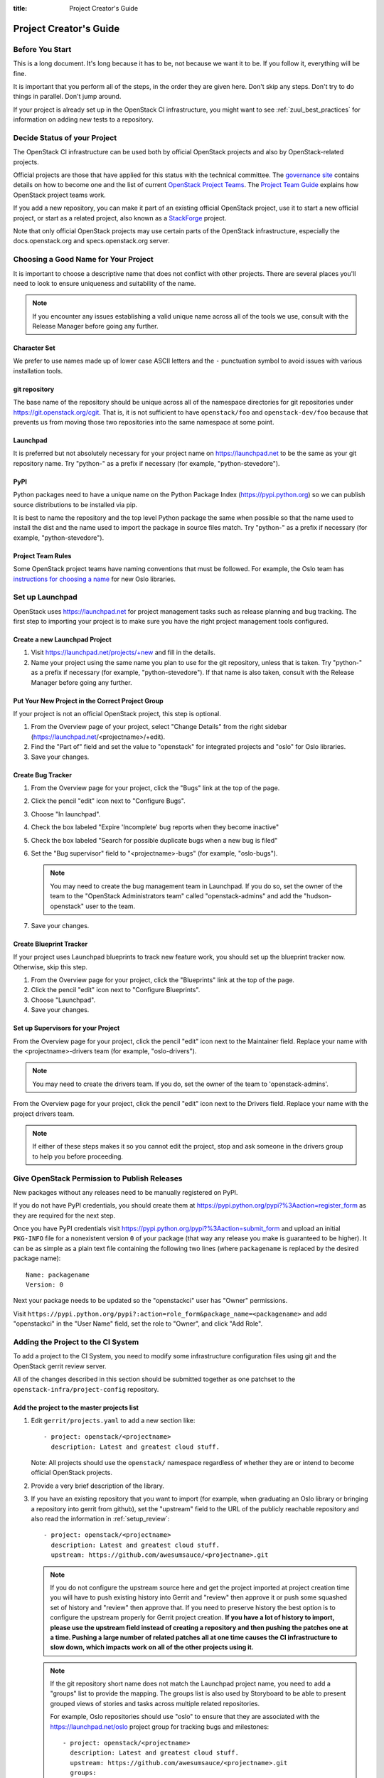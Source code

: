:title: Project Creator's Guide

========================
 Project Creator's Guide
========================

Before You Start
================

This is a long document. It's long because it has to be, not because
we want it to be. If you follow it, everything will be fine.

It is important that you perform all of the steps, in the order they
are given here. Don't skip any steps. Don't try to do things in
parallel. Don't jump around.

If your project is already set up in the OpenStack CI infrastructure,
you might want to see :ref:`zuul_best_practices` for information on
adding new tests to a repository.

Decide Status of your Project
=============================

The OpenStack CI infrastructure can be used both by official OpenStack
projects and also by OpenStack-related projects.

Official projects are those that have applied for this status with the
technical committee. The `governance site`_ contains details on how
to become one and the list of current `OpenStack Project Teams`_. The
`Project Team Guide`_ explains how OpenStack project teams work.

If you add a new repository, you can make it part of an existing
official OpenStack project, use it to start a new official project, or
start as a related project, also known as a `StackForge`_ project.

Note that only official OpenStack projects may use certain parts of
the OpenStack infrastructure, especially the docs.openstack.org and
specs.openstack.org server.

.. _governance site: https://governance.openstack.org
.. _OpenStack Project Teams: https://governance.openstack.org/reference/projects/index.html
.. _Project Team Guide: https://docs.openstack.org/project-team-guide/
.. _StackForge: https://docs.openstack.org/infra/system-config/stackforge.html

Choosing a Good Name for Your Project
=====================================

It is important to choose a descriptive name that does not conflict
with other projects. There are several places you'll need to look to
ensure uniqueness and suitability of the name.

.. note::

   If you encounter any issues establishing a valid unique name across
   all of the tools we use, consult with the Release Manager before
   going any further.

Character Set
-------------

We prefer to use names made up of lower case ASCII letters and the
``-`` punctuation symbol to avoid issues with various installation
tools.

git repository
--------------

The base name of the repository should be unique across all of the
namespace directories for git repositories under
https://git.openstack.org/cgit.  That is, it is not sufficient to have
``openstack/foo`` and ``openstack-dev/foo`` because that prevents us
from moving those two repositories into the same namespace at some
point.

Launchpad
---------

It is preferred but not absolutely necessary for your project name on
https://launchpad.net to be the same as your git repository name. Try
"python-" as a prefix if necessary (for example, "python-stevedore").

PyPI
----

Python packages need to have a unique name on the Python Package
Index (https://pypi.python.org) so we can publish source
distributions to be installed via pip.

It is best to name the repository and the top level Python package
the same when possible so that the name used to install the dist and
the name used to import the package in source files match. Try
"python-" as a prefix if necessary (for example,
"python-stevedore").

Project Team Rules
------------------

Some OpenStack project teams have naming conventions that must be
followed. For example, the Oslo team has `instructions for choosing a
name`_ for new Oslo libraries.

.. _instructions for choosing a name: https://wiki.openstack.org/wiki/Oslo/CreatingANewLibrary#Choosing_a_Name


Set up Launchpad
================

OpenStack uses https://launchpad.net for project management tasks such
as release planning and bug tracking. The first step to importing your
project is to make sure you have the right project management tools
configured.

.. (dhellmann) This section will need to be updated when we move fully
   to storyboard.

Create a new Launchpad Project
------------------------------

#. Visit https://launchpad.net/projects/+new and fill in the details.

#. Name your project using the same name you plan to use for the git
   repository, unless that is taken. Try "python-" as a prefix if
   necessary (for example, "python-stevedore"). If that name is also
   taken, consult with the Release Manager before going any further.

Put Your New Project in the Correct Project Group
-------------------------------------------------

If your project is not an official OpenStack project, this step is optional.

#. From the Overview page of your project, select "Change Details"
   from the right sidebar (https://launchpad.net/<projectname>/+edit).

#. Find the "Part of" field and set the value to "openstack" for
   integrated projects and "oslo" for Oslo libraries.

#. Save your changes.

Create Bug Tracker
------------------

#. From the Overview page for your project, click the "Bugs" link at the
   top of the page.

#. Click the pencil "edit" icon next to "Configure Bugs".

#. Choose "In launchpad".

#. Check the box labeled "Expire 'Incomplete' bug reports when they
   become inactive"

#. Check the box labeled "Search for possible duplicate bugs when a
   new bug is filed"

#. Set the "Bug supervisor" field to "<projectname>-bugs" (for example,
   "oslo-bugs").

   .. note::

      You may need to create the bug management team in Launchpad.  If
      you do so, set the owner of the team to the "OpenStack
      Administrators team" called "openstack-admins" and add the
      "hudson-openstack" user to the team.

#. Save your changes.

Create Blueprint Tracker
------------------------

If your project uses Launchpad blueprints to track new feature work,
you should set up the blueprint tracker now. Otherwise, skip this
step.

#. From the Overview page for your project, click the "Blueprints" link
   at the top of the page.

#. Click the pencil "edit" icon next to "Configure Blueprints".

#. Choose "Launchpad".

#. Save your changes.

Set up Supervisors for your Project
-----------------------------------

From the Overview page for your project, click the pencil "edit" icon
next to the Maintainer field. Replace your name with the
<projectname>-drivers team (for example, "oslo-drivers").

.. note::

   You may need to create the drivers team.  If you do, set the owner
   of the team to 'openstack-admins'.

From the Overview page for your project, click the pencil "edit" icon
next to the Drivers field. Replace your name with the project drivers
team.

.. note::

   If either of these steps makes it so you cannot edit the project,
   stop and ask someone in the drivers group to help you before
   proceeding.

.. _register-pypi:

Give OpenStack Permission to Publish Releases
=============================================

New packages without any releases need to be manually registered on
PyPI.

If you do not have PyPI credentials, you should create them at
https://pypi.python.org/pypi?%3Aaction=register_form as they are
required for the next step.

Once you have PyPI credentials visit
https://pypi.python.org/pypi?%3Aaction=submit_form and upload an
initial ``PKG-INFO`` file for a nonexistent version ``0`` of your
package (that way any release you make is guaranteed to be higher).
It can be as simple as a plain text file containing the following
two lines (where ``packagename`` is replaced by the desired package
name)::

  Name: packagename
  Version: 0

Next your package needs to be updated so the "openstackci" user has
"Owner" permissions.

Visit
``https://pypi.python.org/pypi?:action=role_form&package_name=<packagename>``
and add "openstackci" in the "User Name" field, set the role to "Owner",
and click "Add Role".

.. image:: images/pypi-role-maintenance.png
   :height: 499
   :width: 800

Adding the Project to the CI System
===================================

To add a project to the CI System, you need to modify some
infrastructure configuration files using git and the OpenStack gerrit
review server.

All of the changes described in this section should be submitted
together as one patchset to the ``openstack-infra/project-config``
repository.

Add the project to the master projects list
-------------------------------------------

#. Edit ``gerrit/projects.yaml`` to add a new section like::

     - project: openstack/<projectname>
       description: Latest and greatest cloud stuff.

   Note: All projects should use the ``openstack/`` namespace
   regardless of whether they are or intend to become official
   OpenStack projects.

#. Provide a very brief description of the library.

#. If you have an existing repository that you want to import (for
   example, when graduating an Oslo library or bringing a repository
   into gerrit from github), set the "upstream" field to the URL of
   the publicly reachable repository and also read the information
   in :ref:`setup_review`::

     - project: openstack/<projectname>
       description: Latest and greatest cloud stuff.
       upstream: https://github.com/awesumsauce/<projectname>.git

   .. note::

      If you do not configure the upstream source here and get the project
      imported at project creation time you will have to push existing
      history into Gerrit and "review" then approve it or push some squashed
      set of history and "review" then approve that. If you need to preserve
      history the best option is to configure the upstream properly for
      Gerrit project creation. **If you have a lot of history to import,
      please use the upstream field instead of creating a repository and then
      pushing the patches one at a time. Pushing a large number of related patches
      all at one time causes the CI infrastructure to slow down, which impacts
      work on all of the other projects using it.**

   .. note::

      If the git repository short name does not match the Launchpad project
      name, you need to add a "groups" list to provide the mapping. The
      groups list is also used by Storyboard to be able to present grouped
      views of stories and tasks across multiple related
      repositories.

      For example, Oslo repositories should use "oslo" to ensure
      that they are associated with the https://launchpad.net/oslo
      project group for tracking bugs and milestones::

        - project: openstack/<projectname>
          description: Latest and greatest cloud stuff.
          upstream: https://github.com/awesumsauce/<projectname>.git
          groups:
             - oslo

.. _add-gerrit-permissions:

Add Gerrit permissions
----------------------

Each project should have a gerrit group "<projectname>-core",
containing the normal core group, with permission to
+2 changes.

Libraries for official projects should be configured so the
``library-release`` team has tagging rights.

Other official projects should be configured so that tagging rights
use the default settings, allowing the "``Release Managers``" team to
push tags.

For unofficial projects, a second "<projectname>-release" team should
be created and populated with a small group of the primary maintainers
with permission to push tags to trigger releases.

Create a ``gerrit/acls/openstack/<projectname>.config`` as
explained in the following sections.

.. note::

   If the git repository you are creating is using the same gerrit
   permissions - including core groups - as another repository, do
   not copy the configuration file, instead reference it.

   To do this make an additional change to the
   ``gerrit/projects.yaml`` file as shown here::

     - project: openstack/<projectname>
       description: Latest and greatest cloud stuff.
       acl-config: /home/gerrit2/acls/openstack/other-project.config


Minimal ACL file
~~~~~~~~~~~~~~~~

The minimal ACL file allows working only on master and requires a
change-ID for each change::

  [access "refs/heads/*"]
  abandon = group <projectname>-core
  label-Code-Review = -2..+2 group <projectname>-core
  label-Workflow = -1..+1 group <projectname>-core

  [receive]
  requireChangeId = true

  [submit]
  mergeContent = true

Request Signing of ICLA
~~~~~~~~~~~~~~~~~~~~~~~

If your project requires signing of the Individual Contributor
License Agreement (`ICLA
<https://review.openstack.org/static/cla.html>`_), change the
``receive`` section to::

  [receive]
  requireChangeId = true
  requireContributorAgreement = true

Note that this is mandatory for all official OpenStack projects and
should also be set for projects that want to become official.

Creation of Tags
~~~~~~~~~~~~~~~~

For library projects managed by the release team, allow the
``library-release`` team to create tags by adding a new section
containing::

  [access "refs/tags/*"]
  pushSignedTag = group library-release

For non-library projects, or unofficial projects, you can allow the
project-specific release team to create tags by adding a new section
containing::

  [access "refs/tags/*"]
  pushSignedTag = group <projectname>-release

Note the ACL file enforces strict alphabetical ordering of sections,
so ``access`` sections like heads and tags must go in order and before
the ``receive`` section.

Deletion of Tags
~~~~~~~~~~~~~~~~

Tags should be created with care and treated as if they cannot be deleted.

While deletion of tags can be done at the source and replicated to the git
mirrors, deletion of tags is not propagated to existing git pulls of the repo.
This means anyone who has done a remote update, including systems in the
OpenStack infrastructure which fire on tags, will have that tag indefinitely.

Creation of Branches
~~~~~~~~~~~~~~~~~~~~

To allow creation of branches to the release team, add a ``create``
rule to it the ``refs/heads/*`` section::

  [access "refs/heads/*"]
  abandon = group <projectname>-core
  create = group <projectname>-release
  label-Code-Review = -2..+2 group <projectname>-core
  label-Workflow = -1..+1 group <projectname>-core

Deletion of Branches
~~~~~~~~~~~~~~~~~~~~

Members of a team that can create branches do not have access to delete
branches. Instead, someone on the infrastructure team with gerrit administrator
privileges will need to complete this request.

Stable Maintenance Team
~~~~~~~~~~~~~~~~~~~~~~~

If your team has a separate team to review stable branches, add a
``refs/heads/stable/*`` section::

  [access "refs/heads/stable/*"]
  abandon = group Change Owner
  abandon = group Project Bootstrappers
  abandon = group <projectname>-stable-maint
  exclusiveGroupPermissions = abandon label-Code-Review label-Workflow
  label-Code-Review = -2..+2 group Project Bootstrappers
  label-Code-Review = -2..+2 group <project-name>-stable-maint
  label-Code-Review = -1..+1 group Registered Users
  label-Workflow = -1..+0 group Change Owner
  label-Workflow = -1..+1 group Project Bootstrappers
  label-Workflow = -1..+1 group <project-name>-stable-maint

The ``exclusiveGroupPermissions`` avoids the inheritance from
``refs/heads/*`` and the default setup. The other lines grant the
privileges to the stable team and add back the default privileges for
owners of a change, gerrit administrators, and all users.

Voting Third-Party CI
~~~~~~~~~~~~~~~~~~~~~

To allow some third-party CI systems to vote Verify +1 or -1 on
proposed changes for your project, add a ``label-Verified`` rule to
the ``refs/heads/*`` section::

  [access "refs/heads/*"]
  abandon = group <projectname>-core
  label-Code-Review = -2..+2 group <projectname>-core
  label-Verified = -1..+1 group <projectname>-ci
  label-Workflow = -1..+1 group <projectname>-core

Optionally, if you only want them to be able to Verify +1 you can
adjust the vote range to ``0..+1`` instead.

Once the project is created it is strongly recommended you go to the
*General* settings for the ``<projectname>-ci`` group in Gerrit's
WebUI and switch the *Owners* field to your ``<projectname>-core``
group (or ``<projectname>-release`` if you have one) so that it is
no longer self-managed, allowing your project team to control the
membership without needing to be members of the group themselves.

Extended ACL File
~~~~~~~~~~~~~~~~~
So, if your project requires the ICLA signed, has a release team
that will create tags and branches, and allow voting third-party CI
systems, create a ``gerrit/acls/openstack/<projectname>.config``
like::

  [access "refs/heads/*"]
  abandon = group <projectname>-core
  create = group <projectname>-release
  label-Code-Review = -2..+2 group <projectname>-core
  label-Verified = -1..+1 group <projectname>-ci
  label-Workflow = -1..+1 group <projectname>-core

  [access "refs/tags/*"]
  pushSignedTag = group <projectname>-release

  [receive]
  requireChangeId = true
  requireContributorAgreement = true

  [submit]
  mergeContent = true

See other files in the same directory for further examples.

Configure GerritBot to Announce Changes
---------------------------------------

If you want changes proposed and merged to your project to be
announced on IRC, edit ``gerritbot/channels.yaml`` to add your new
project to the list of projects. For example, to announce
changes related to an Oslo library in the ``#openstack-oslo``
channel, add it to the ``openstack-oslo`` section::

  openstack-oslo:
    events:
      - patchset-created
      - x-vrif-minus-2
    projects:
      - openstack/cliff
      - openstack/oslo.config
      - openstack/oslo-incubator
      - openstack/oslo.messaging
      - openstack/oslo.rootwrap
      - openstack/oslosphinx
      - openstack/oslo-specs
      - openstack/oslo.test
      - openstack/oslo.version
      - openstack/oslo.vmware
      - openstack/stevedore
      - openstack/taskflow
      - openstack-dev/cookiecutter
      - openstack-dev/hacking
      - openstack-dev/oslo-cookiecutter
      - openstack-dev/pbr
    branches:
      - master

If you're adding a new IRC channel, see the `IRC
services <https://docs.openstack.org/infra/system-config/irc.html>`_ documentation.

.. _basic_zuul_jobs:

Add Project to Zuul
-------------------

Test jobs are run by Zuul. For a discussion of how Zuul jobs work in
an OpenStack context, please see :doc:`zuulv3`.

Edit ``zuul/main.yaml`` and add your project in alphabetical order to the
``untrusted-projects`` section in the ``openstack`` tenant after the
comment that reads::

  # After this point, sorting projects alphabetically will help
  # merge conflicts

Submitting Infra Change for Review
----------------------------------

At this point, you should submit all the changes discussed so far
as a single patchset to gerrit.

When submitting the change to openstack-infra/project-config for
review, use the "new-project" topic so it receives the appropriate
attention::

     $ git review -t new-project

Hold onto the Change-Id for this patch.  You will need to include
it in the commit message when you :ref:`add-to-governance-repo`
later.

Add Jobs for your Project
-------------------------

Every project needs at least one test job or patches will not be able to land.

.. note::

   The patchset described in this section must be submitted separately
   from the change described above, and it will fail initially.  That's
   to be expected.  Read through the entire following section, including
   the Important Note at the end, before submitting your change to gerrit.

There are a multitude of options at your disposal for test jobs, but to get
started you should do the following:

Add system-required template
----------------------------

Every project needs to have an entry in ``zuul.d/projects.yaml``
containing an entry for the ``system-required`` template.

Edit ``zuul.d/projects.yaml`` and add an entry for your project in alphabetical
order:

.. code-block:: yaml

   - project:
       name: openstack/<projectname>
       templates:
         - system-required

Adding additional jobs can be done in the central repository or in
your new project's ``.zuul.yaml`` file. Official OpenStack projects should
implement the OpenStack wide jobs mentioned in the `Project Testing
Interface`_ (PTI) document. These jobs will also be listed in this project
block and not in the project's ``.zuul.yaml``. For more information on
addition additional jobs into your project, see :ref:`in-repo-zuul-jobs`.

.. important::

   This addition of ``system-required`` template needs to be a separate
   change stacked on top of the project creation one. Submit them
   together. This second change will fail initially, it can only pass
   once the first change merged - and then you need to add a
   ``recheck`` comment.

.. _add-to-governance-repo:

Add New Repository to the Governance Repository
-----------------------------------------------

If your project is not intended to be an official OpenStack project,
you may skip this step.

Each repository managed by an official OpenStack project team needs
to be listed in ``reference/projects.yaml`` in the
``openstack/governance`` repository to indicate who owns the
repository so we know where ATCs voting rights extend.

Find the appropriate section in ``reference/projects.yaml`` and add
the new repository to the list. For example, to add a new Oslo
library edit the "Oslo" section::

 Oslo:
   ptl: Doug Hellmann (dhellmann)
   service: Common libraries
   mission:
     To produce a set of python libraries containing code shared by OpenStack
     projects. The APIs provided by these libraries should be high quality,
     stable, consistent, documented and generally applicable.
   url: https://wiki.openstack.org/wiki/Oslo
   tags:
     - name: team:diverse-affiliation
   projects:
     - repo: openstack/oslo-incubator
       tags:
         - name: release:has-stable-branches
     - repo: openstack/oslo.config
       tags:
         - name: release:independent
         - name: release:has-stable-branches
     - repo: openstack/oslo.messaging
       tags:
         - name: release:independent
         - name: release:has-stable-branches
     - repo: openstack/oslo.rootwrap
       tags:
         - name: release:independent
         - name: release:has-stable-branches
     - repo: openstack/oslosphinx
       tags:
         - name: release:independent
         - name: release:has-stable-branches
     - repo: openstack-dev/cookiecutter
     - repo: openstack-dev/pbr
       tags:
         - name: release:independent

You can check which tags to use, or the meaning of any tag, by
consulting the `list of currently allowed tags`_.

.. _list of currently allowed tags: https://governance.openstack.org/reference/tags/index.html

When writing the commit message for this change, make this change
depend on the project creation change by including a link to its
Change-ID (from the previous step)::

    Depends-On: <Gerrit Change-Id of project-config change>

Then, go back to the project-config change and add a link to the
Change-ID of the governance change in the project-config commit
message::

    Needed-By: <Gerrit Change-Id of governance change>

so that reviewers know that the governance change has been created.

However, if you are creating an entirely new OpenStack project team
(i.e., adding a new top-level entry into
``reference/projects.yaml``), you should reverse the dependency
direction (the project creation change should depend on the
governance change because the TC needs to approve the new project
team application first).

Wait Here
---------

The rest of the process needs this initial import to finish, so
coordinate with the Infra team, and read ahead, but don't do any of
these other steps until the import is complete and the new repository
is configured.

The Infra team can be contacted via IRC on Freenode in the
#openstack-infra channel or via email to the `openstack-infra
<http://lists.openstack.org/cgi-bin/mailman/listinfo/openstack-infra>`_
mail list.

Update the Gerrit Group Members
-------------------------------

After the review is approved and groups are created ask the Infra
team to add you to both groups in Gerrit, and then you can add other
members by going to https://review.openstack.org/#/admin/groups/ and
filtering for your group's names.

The project team lead (PTL), at least, should be added to
"<projectname>-release", and other developers who understand the
release process can volunteer to be added as well.

.. note::

   These Gerrit groups are self-managed. This means that any member
   of the group is able to add or remove other members. Consider
   this fact carefully when deciding to add others to a group, as
   you need to trust them all to collaborate on group management
   with you.

Updating devstack-vm-gate-wrap.sh
---------------------------------

The ``devstack-gate`` tools let us install OpenStack projects in a
consistent way so they can all be tested with a common
configuration. If your project will not need to be installed for
devstack gate jobs, you can skip this step.

Check out ``openstack-infra/devstack-gate`` and edit
``devstack-vm-gate-wrap.sh`` to add the new project::

  PROJECTS="openstack/<projectname> $PROJECTS"

Keep the list in alphabetical order.

Add Project to the Requirements List
------------------------------------

The global requirements repository (openstack/requirements) controls
which dependencies can be added to a project to ensure that all
of OpenStack can be installed together on a single system without
conflicts. It also automatically contributes updates to the
requirements lists for OpenStack projects when the global
requirements change.

If your project is not going to participate in this requirements
management, you can skip this step.

Edit the ``projects.txt`` file to add the new library, adding
"openstack/<projectname>" in the appropriate place in
alphabetical order.

Preparing a New Git Repository using cookiecutter
=================================================

All OpenStack projects should use one of our cookiecutter_
templates for creating an initial repository to hold the source
code.

If you had an existing repository ready for import when you submitted
the change to project-config, you can skip this section.

Start by checking out a copy of your new repository::

   $ git clone https://git.openstack.org/openstack/<projectname>

.. _cookiecutter: https://pypi.python.org/pypi/cookiecutter

::

   $ pip install cookiecutter

Choosing the Right cookiecutter Template
----------------------------------------

The template in ``openstack-dev/cookiecutter`` is suitable for
most projects.

.. note::

   Cookiecutter with '-f' option overwrites the contents of the
   <projectname> directory. Be careful when working with non-empty
   projects, it will overwrite any files you have which match names in the
   cookiecutter repository.

Remember, as mentioned earlier, these commands should typically be used only
if you are working with an empty repository.

::

   $ cookiecutter -f https://git.openstack.org/openstack-dev/cookiecutter

The template in ``openstack-dev/oslo-cookiecutter`` should be used for
Oslo libraries.


::

   $ cookiecutter -f https://git.openstack.org/openstack-dev/oslo-cookiecutter



The template in ``openstack/ui-cookiecutter`` should be used for
Horizon plugins.

::

   $ cookiecutter https://git.openstack.org/openstack/ui-cookiecutter

Applying the Template
---------------------

Running cookiecutter will prompt you for several settings, based on
the template's configuration. It will then update your project
with a skeleton, ready to have your other files added.

::

   $ cd <projectname>
   $ git review

.. _in-repo-zuul-jobs:

Adding In-Repo Zuul Jobs
------------------------

Every project needs test jobs.

OpenStack has a number of jobs and project-templates that can be used
directly in your project's Zuul config. You can also make new jobs that
inherit from existing jobs or or you can write your own from scratch.

To get yourself started with a completely minimal set that don't actually
do anything but do it successfully, you should add the ``noop-jobs`` template
to your project in a file called ``.zuul.yaml``:

.. code-block:: yaml

  - project:
      name: openstack/<projectname>
      templates:
        - noop-jobs

Once your project is up and running you'll be able to add more jobs as you
go and are ready for them. When you do, make sure to remove the ``noop-jobs``
template, as it'll be telling Zuul to run jobs that don't do anything, which
is not needed once you have real jobs.

For more information on writing jobs for Zuul, see
https://docs.openstack.org/infra/zuul/feature/zuulv3/user/config.html
and :ref:`zuul_best_practices`.

Verify That Gerrit and the Test Jobs are Working
================================================

The next step is to verify that you can submit a change request for
the project, have it pass the test jobs, approve it, and then have
it merge.

.. _setup_review:

Configure ``git review``
------------------------

If the new project you have added has a specified upstream you
will need to add a ``.gitreview`` file to the repository once it has
been created. This new file will allow you to use ``git review``.

The basic process is clone your new repository, add file, push to Gerrit,
review and approve::

  $ git clone https://git.openstack.org/openstack/<projectname>
  $ cd <projectname>
  $ git checkout -b add-gitreview
  $ cat > .gitreview <<EOF
  [gerrit]
  host=review.openstack.org
  port=29418
  project=openstack/<projectname>.git
  EOF
  $ git review -s
  $ git add .gitreview
  $ git commit -m 'Add .gitreview file'
  $ git review

Verify that the Tests Pass
--------------------------

If you configure tests for an imported project, ensure that all
of the tests pass successfully before importing. Otherwise your
first change needs to fix all test failures. You can run most of the
tests locally using ``tox`` to verify that they pass.

Verify the Gerrit Review Permissions
------------------------------------

When your project is added to gerrit, the groups defined in the
ACLs file (see :ref:`add-gerrit-permissions`) are created, but they
are empty by default. Someone on the infrastructure team with gerrit
administrator privileges will need to add you to each group. After
that point, you can add other members.

To check the membership of the groups, visit
``https://review.openstack.org/#/admin/projects/openstack/<projectname>,access``
-- for example,
https://review.openstack.org/#/admin/projects/openstack-infra/infra-manual,access
-- and then click on the group names displayed on that page to review
their membership.

Prepare an Initial Release
==========================

Make Your Project Useful
------------------------

Before going any farther, make the project do something useful.

If you are importing an existing project with features, you can
go ahead.

If you are creating a brand new project, add some code and tests
to provide some minimal functionality.

Provide Basic Developer Documentation
-------------------------------------

Update the ``README.rst`` file to include a paragraph describing the
new project.

Update the rest of the documentation under ``doc/source`` with
information about the public API, tips on adopting the tool,
instructions for running the tests, etc.

Tagging a Release
-----------------

To verify that the release machinery works, push a signed tag to the
"gerrit" remote. Use the smallest version number possible. If this is
the first release, use "0.1.0". If other releases of the project
exist, choose an appropriate next version number.

.. note::

   You must have GnuPG installed and an OpenPGP key configured for
   this step.

Run::

  $ git tag -s -m "descriptive message" $version
  $ git push gerrit $version

Wait a little while for the pypi job to run and publish the release.

If you need to check the logs, you can use the `git-os-job`_ command::

  $ git os-job $version

.. _git-os-job: https://pypi.python.org/pypi/git-os-job

Allowing Other OpenStack Projects to Use Your Library
=====================================================

OpenStack projects share a common global requirements list so that all
components can be installed together on the same system. If you are
importing a new library project, you need to update that list to allow
other projects to use your library.

Update the Global Requirements List
-----------------------------------

Check out the ``openstack/requirements`` git repository and modify
``global-requirements.txt`` to:

#. add the new library
#. add any of the library's direct dependencies that are not already listed

Setting up Gate Testing
=======================

The devstack gate jobs install all OpenStack projects from source so
that the appropriate git revisions (head, or revisions in the merge
queue) are tested together. To include the new library in these tests,
it needs to be included in the list of projects in the devstack gate
wrapper script. For the same feature to work for developers outside of
the gate, the project needs to be added to the appropriate library
file of devstack.

Updating devstack
-----------------

#. Check out ``openstack-dev/devstack``.

#. Edit the appropriate project file under ``lib`` to add a variable
   defining where the source should go. For example, when adding a new
   Oslo library add it to ``lib/oslo``::

     <PROJECTNAME>_DIR=$DEST/<projectname>

#. Edit the installation function in the same file to add commands to
   check out the project. For example, when adding an Oslo library,
   change :func:`install_oslo` in ``lib/oslo``.

   When adding the new item, consider the installation
   order. Dependencies installed from source need to be processed in
   order so that the lower-level packages are installed first (this
   avoids having a library installed from a package and then re-installed
   from source as a dependency of something else)::

     function install_oslo() {
       ...
       _do_install_oslo_lib "<projectname>"
       ...
     }

#. Edit ``stackrc`` to add the other variables needed for configuring the
   new library::

     # new-project
     <PROJECTNAME>_REPO=${<PROJECTNAME>_REPO:-${GIT_BASE}/openstack/<projectname>.git}
     <PROJECTNAME>_BRANCH=${<PROJECTNAME>_BRANCH:-master}

Add Link to Your Developer Documentation
========================================

If your project is not an official OpenStack project, skip this section.

Update the https://docs.openstack.org/openstack-projects.html
page with a link to your documentation by checking out the
``openstack/openstack-manuals`` repository and editing
``www/developer/openstack-projects.html``.

Enabling Translation Infrastructure
===================================

Once you have your project set up, you might want to enable
translations. For this, you first need to mark all strings so that
they can be localized, use `oslo.i18n`_ for this and follow the
`guidelines`_.

.. _oslo.i18n: https://docs.openstack.org/developer/oslo.i18n
.. _guidelines: https://docs.openstack.org/developer/oslo.i18n/guidelines.html

Note that this is just enabling translations, the actual translations
are done by the i18n team, and they have to prioritize which projects
to translate.

First enable translation in your project, depending on whether it is a
Django project, a Python project or a ReactJS project.

.. note::

   The infra scripts consider a project as a Django project when your repository
   name ends with ``-dashboard``, ``-ui``, ``horizon`` or ``django_openstack_auth``.
   Otherwise your project will be recognized as a Python project.

   If your repository structure is more complex, for example, with multiple
   python modules, or with both Django and Python projects, see
   :ref:`translation-setup-complex-case` as well.

Python Projects
---------------

Update your ``setup.cfg`` file to include support for translation. It
should contain the ``compile_catalog``, ``update_catalog``, and
``extract_messages`` sections as well as a ``packages`` entry in the
``files`` section:

.. code-block:: ini

   [files]
   packages = ${MODULENAME}

   [compile_catalog]
   directory = ${MODULENAME}/locale
   domain = ${MODULENAME}

   [update_catalog]
   domain = ${MODULENAME}
   output_dir = ${MODULENAME}/locale
   input_file = ${MODULENAME}/locale/${MODULENAME}.pot

   [extract_messages]
   keywords = _ gettext ngettext l_ lazy_gettext
   mapping_file = babel.cfg
   output_file = ${MODULENAME}/locale/${MODULENAME}.pot


Replace ``${MODULENAME}`` with the name of your main module like
``nova`` or ``novaclient``. Your i18n setup file, normally named
``_i18n.py``, should use the name of your module as domain name:

.. code-block:: python

   _translators = oslo_i18n.TranslatorFactory(domain='${MODULENAME}')


Django Projects
---------------

Update your ``setup.cfg`` file. It should contain a ``packages`` entry
in the ``files`` section:

.. code-block:: ini

   [files]
   packages = ${MODULENAME}

Create file ``babel-django.cfg`` with the following content:

.. code-block:: ini

   [extractors]
   django = django_babel.extract:extract_django

   [python: **.py]
   [django: templates/**.html]
   [django: **/templates/**.csv]

Create  file ``babel-djangojs.cfg`` with the following content:

.. code-block:: ini

   [extractors]
   # We use a custom extractor to find translatable strings in AngularJS
   # templates. The extractor is included in horizon.utils for now.
   # See http://babel.pocoo.org/docs/messages/#referencing-extraction-methods for
   # details on how this works.
   angular = horizon.utils.babel_extract_angular:extract_angular

   [javascript: **.js]

   # We need to look into all static folders for HTML files.
   # The **/static ensures that we also search within
   # .../dashboards/XYZ/static which will ensure
   # that plugins are also translated.
   [angular: **/static/**.html]

ReactJS Projects
----------------

Three new dependencies are required : ``react-intl``,
``babel-plugin-react-intl``, and ``react-intl-po``.

Update your ``package.json`` file. It should contain references to the
``json2pot`` and ``po2json`` commands.

.. code-block:: javascript

    "scripts": {
        ...
        "json2pot": "rip json2pot ./i18n/extracted-messages/**/*.json -o ./i18n/messages.pot",
        "po2json": "rip po2json -m ./i18n/extracted-messages/**/*.json"
        }

The translated PO files will converted into JSON and placed into the
``./i18n/locales`` directory.

Add Translation Server Support
------------------------------

Propose a change to the ``openstack-infra/project-config`` repository
including the following changes:

#. Set up the project on the translation server.

   Edit file ``gerrit/projects.yaml`` and add the ``translate``
   option:

   .. code-block:: yaml

      - project: openstack/<projectname>
        description: Latest and greatest cloud stuff.
        options:
          - translate

#. Add the jobs to your pipelines.

   Edit file ``zuul.d/projects.yaml`` and add the
   ``translation-jobs`` template to your repository:

   .. code-block:: yaml

      - project:
          name: openstack/<projectname>
          templates:
            - system-required
            - translation-jobs


When submitting the change to ``openstack-infra/project-config`` for
review, use the ``translation_setup`` topic so it receives the
appropriate attention::

     $ git review -t translation_setup

With these changes merged, the strings marked for translation are sent
to the translation server after each merge to your project. Also, a
periodic job is set up that checks daily whether there are translated
strings and proposes them to your project together with translation
source files. Note that the daily job will only propose translated
files where the majority of the strings are translated.

Checking Translation Imports
----------------------------

As a minimal check that the translation files that are imported are
valid, you can add to your lint target (``pep8`` or ``linters``) a
simple ``msgfmt`` test:

.. code-block:: console

   bash -c "find ${MODULENAME} -type f -regex '.*\.pot?' -print0| \
            xargs -0 -n 1 --no-run-if-empty msgfmt --check-format -o /dev/null"

Note that the infra scripts run the same test, so adding it to your
project is optional.


.. _translation-setup-complex-case:

More complex cases
------------------

The infra scripts for translation setup work as follows:

* The infra scripts recognize a project type based on its repository name.
  If the repository name ends with ``-dashboard``, ``-ui``, ``horizon``
  or ``django_openstack_auth``, it is treated as a Django project.
  Otherwise it is treated as a Python project.
* If your repository declares multiple python modules in ``packages`` entry
  in ``[files]`` section in ``setup.cfg``, the infra scripts run translation
  jobs for each python module.

We strongly recommend to follow the above guideline, but in some cases
this behavior does not satisfy your project structure. For example,

* Your repository contains both Django and Python code.
* Your repository defines multiple python modules, but you just want to
  run the translation jobs for specific module(s).

In such cases you can declare how each python module should be handled
manually in ``setup.cfg``. Python modules declared in ``django_modules``
and ``python_modules`` are treated as Django project and Python project
respectively. If ``django_modules`` or ``python_modules`` entry does not
exist, it is interpreted that there are no such modules.

.. code-block:: ini

   [openstack_translations]
   django_modules = module1
   python_modules = module2 module3

You also need to setup your repository following the instruction
for Python and/or Django project above appropriately.

.. _zuul_best_practices:

Zuul Best Practices
-------------------

There are a couple of best practices for setting up jobs.

Note that the standard OpenStack jobs should be in the
``project-config`` repository, see :ref:`what_not_to_convert`.

Adding a New Job
~~~~~~~~~~~~~~~~

Jobs in Zuul are self-testing, which means that the change adding a
new job can run with that job applied into the project's pipelines. It's
a good idea when adding a new job in your project to put it at least
into the ``check`` pipeline so that you can verify that it runs as expected.

Use Templates
~~~~~~~~~~~~~

For many common cases, there are templates of jobs defined that can be applied
to your project. For instance:

.. code-block:: yaml

  - project-template:
      name: openstack-python27-jobs
        check:
          - openstack-tox-pep8
          - openstack-tox-py27
        gate:
          - openstack-tox-pep8
          - openstack-tox-py27

To apply that to your project, add it to the ``templates`` section:

.. code-block:: yaml

  - project:
      name: openstack/<projectname>
      templates:
        - openstack-python27-jobs

If you use the same set of tests in several repositories, introduce a
new template and use that one.

Non-Voting Jobs
~~~~~~~~~~~~~~~

A job can either be voting or non-voting. If you have a job that
is voting in one repository but non-voting in another, you can indicate
this by using a variant.

To make a single job non-voting everywhere, add ``voting: false`` in the
job definition.

.. code-block:: yaml

  - job:
      parent: devstack
      name: <projectname>-tempest-devstack-mongodb-full
      voting: false

and add it to your project pipelines:

.. code-block:: yaml

  - project:
      name: openstack/<projectname>
      templates:
        - openstack-python-jobs
      check:
        jobs:
          - <projectname>-tempest-devstack-mongodb-full

To use a job that is otherwise voting in your project but in a non-voting
manner, add ``voting: false`` to its entry in your project pipeline definition.

.. code-block:: yaml

  - project:
      name: openstack/<projectname>
      templates:
        - openstack-python-jobs
      check:
        jobs:
          - openstack-tox-py35:
              voting: false

Non-voting jobs should only be added to ``check`` queues. Do not add
them to the ``gate`` queue since running non-voting jobs in the gate
is just a waste of resources.

Running Jobs Only on Some Branches
~~~~~~~~~~~~~~~~~~~~~~~~~~~~~~~~~~

If you want to run the job only on a specific stable branch, add a branch
matcher to the job definition.

.. code-block:: yaml

  - job:
      parent: devstack
      name: <projectname>-tempest-devstack-mongodb-full
      voting: false
      branches: ^(?!stable/(juno|kilo)).*$

If, instead, you want to use an existing job in your project but only on
a specific branch, apply it in the project pipeline definition.

.. code-block:: yaml

  - project:
      name: openstack/<projectname>
      templates:
        - openstack-python-jobs
      check:
        jobs:
          - openstack-tox-py35:
              branches: ^(?!stable/(juno|kilo)).*$

The job above will run on ``master`` but also on newer stable
branches like ``stable/mitaka``. It will not run on the old
``stable/juno`` and ``stable/kilo`` branches.

Project Renames
===============

The first step of doing a rename is understanding the required
governance changes needed by the rename. You can use the following
criteria:

For a project being added to existing official OpenStack project: Create an
``openstack/governance`` change and add a "Depends-On: project-changeID" of the
change you make in the following steps to the commit message, and add a comment
in the ``openstack-infra/project-config`` change that references the governance
change. You will also make sure the PTL has expressed approval for the addition
in some way.

When preparing to rename a project, begin by making changes to the
files in the ``openstack-infra/project-config`` repository related
to your project.

When uploading your change, make sure the topic is "project-rename"
which can be done by submitting the review with the following
git review command::

   $ git review -t project-rename

Members of the infrastructure team will review your change.

Finally, add it to the `Upcoming Project Renames
<https://wiki.openstack.org/wiki/Meetings/InfraTeamMeeting#Upcoming_Project_Renames>`_
section of the Infrastructure Team Meeting page to make sure
it's included in the next rename window.

.. note::

   Renames have to be done during a Gerrit maintenance window
   scheduled by the Infrastructure team, so it may take a few
   weeks for your rename to be completed.

Post rename, a member of the Infrastructure team will submit a patch to update
the :file:`.gitreview` file in the renamed project to point to the new project
name.

Other projects you may need to update post-rename:

* projects.txt in ``openstack/requirements``

Review List for New Projects
============================

Before approving a review for a new project creation, double check
the following:

#. Is there existing content to import? If the team want to preserve the
   history, they have to use the upstream key word to import. The
   infra team will not push anything to your repo - and cannot hand
   out those permissions either.

#. Will this be an official project? Then it needs a governance
   review, with a link to it via "Needed-By", and get PTL+1.

#. Will the repo release on pypi? Check that it https://pypi.python.org
   is set up correctly.

.. _Project Testing Interface: https://governance.openstack.org/tc/reference/project-testing-interface.html
